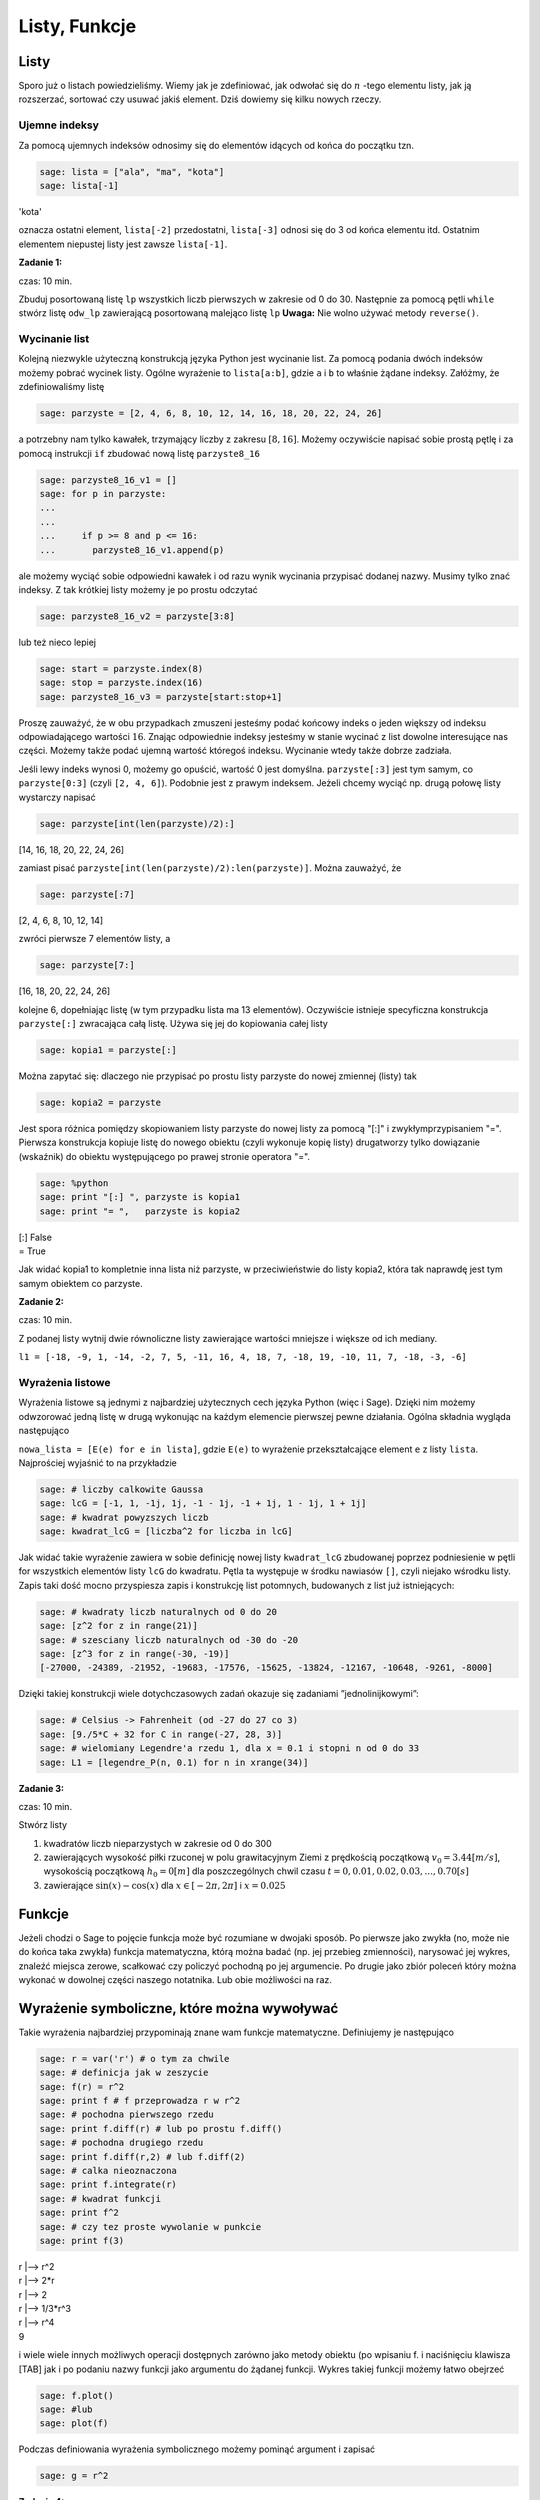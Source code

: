 .. -*- coding: utf-8 -*-



Listy, Funkcje
--------------



Listy
~~~~~~~~

Sporo już o listach powiedzieliśmy. Wiemy jak je zdefiniować, jak odwołać się do :math:`n` -tego elementu listy, jak ją rozszerzać, sortować czy usuwać jakiś element. Dziś dowiemy się kilku nowych rzeczy.



Ujemne indeksy
""""""""""""""

Za pomocą ujemnych indeksów odnosimy się do elementów idących od końca do początku tzn.


.. code-block:: python

    sage: lista = ["ala", "ma", "kota"]
    sage: lista[-1]


'kota'

.. end of output

oznacza ostatni element,  ``lista[-2]``  przedostatni,  ``lista[-3]`` odnosi się do 3 od końca elementu itd. Ostatnim elementem niepustej listy jest zawsze  ``lista[-1]``.


**Zadanie 1:**

czas: 10 min.

Zbuduj posortowaną listę ``lp`` wszystkich liczb pierwszych w zakresie od 0 do 30. Następnie za pomocą pętli ``while`` stwórz listę ``odw_lp`` zawierającą posortowaną malejąco listę ``lp`` **Uwaga:** Nie wolno używać metody ``reverse()``.


Wycinanie list
""""""""""""""

Kolejną niezwykle użyteczną konstrukcją języka Python jest wycinanie list. Za pomocą podania dwóch indeksów możemy pobrać wycinek listy. Ogólne wyrażenie to  ``lista[a:b]``, gdzie  ``a``  i  ``b``  to właśnie żądane indeksy. Załóżmy, że zdefiniowaliśmy listę


.. code-block:: python

    sage: parzyste = [2, 4, 6, 8, 10, 12, 14, 16, 18, 20, 22, 24, 26]


.. end of output

a potrzebny nam tylko kawałek, trzymający liczby z zakresu :math:`[8,16]`. Możemy oczywiście napisać sobie prostą pętlę i za pomocą instrukcji  ``if``  zbudować nową listę  ``parzyste8_16``


.. code-block:: python

    sage: parzyste8_16_v1 = []
    sage: for p in parzyste:
    ...                                                                                               
    ...                                                                                               
    ...     if p >= 8 and p <= 16:
    ...       parzyste8_16_v1.append(p)


.. end of output

ale możemy wyciąć sobie odpowiedni kawałek i od razu wynik wycinania przypisać dodanej nazwy. Musimy tylko znać indeksy. Z tak krótkiej listy możemy je po prostu odczytać


.. code-block:: python

    sage: parzyste8_16_v2 = parzyste[3:8]


.. end of output

lub  też  nieco  lepiej


.. code-block:: python

    sage: start = parzyste.index(8)
    sage: stop = parzyste.index(16)
    sage: parzyste8_16_v3 = parzyste[start:stop+1]


.. end of output

Proszę zauważyć, że w obu przypadkach zmuszeni jesteśmy podać końcowy indeks o jeden większy od indeksu odpowiadającego wartości :math:`16`. Znając odpowiednie indeksy jesteśmy w stanie wycinać z list dowolne interesujące nas części. Możemy także podać ujemną wartość któregoś indeksu. Wycinanie wtedy także dobrze zadziała.

Jeśli lewy indeks wynosi 0, możemy go opuścić, wartość 0 jest domyślna.  ``parzyste[:3]``  jest tym samym, co  ``parzyste[0:3]`` (czyli  ``[2, 4, 6]``). Podobnie jest z prawym indeksem. Jeżeli chcemy wyciąć np. drugą połowę listy wystarczy napisać


.. code-block:: python

    sage: parzyste[int(len(parzyste)/2):]


[14, 16, 18, 20, 22, 24, 26]

.. end of output

zamiast pisać  ``parzyste[int(len(parzyste)/2):len(parzyste)]``. Można zauważyć, że


.. code-block:: python

    sage: parzyste[:7]


[2, 4, 6, 8, 10, 12, 14]

.. end of output

zwróci  pierwsze  7  elementów  listy,  a


.. code-block:: python

    sage: parzyste[7:]


[16, 18, 20, 22, 24, 26]

.. end of output

kolejne 6, dopełniając listę (w tym przypadku lista ma 13 elementów). Oczywiście istnieje specyficzna konstrukcja  ``parzyste[:]``  zwracająca całą listę. Używa się jej do kopiowania całej listy


.. code-block:: python

    sage: kopia1 = parzyste[:]


.. end of output

Można zapytać się: dlaczego nie przypisać po prostu listy  parzyste  do nowej zmiennej (listy) tak


.. code-block:: python

    sage: kopia2 = parzyste


.. end of output


Jest spora różnica pomiędzy skopiowaniem listy  parzyste  do nowej listy za pomocą  "[:]"  i zwykłymprzypisaniem  "=". Pierwsza konstrukcja kopiuje listę do nowego obiektu (czyli wykonuje kopię listy) drugatworzy tylko dowiązanie (wskaźnik) do obiektu występującego po prawej stronie operatora  "=".


.. code-block:: python

    sage: %python
    sage: print "[:] ", parzyste is kopia1
    sage: print "= ",   parzyste is kopia2


| [:]  False
| =  True

.. end of output


Jak widać  kopia1  to kompletnie inna lista niż  parzyste, w przeciwieństwie do listy  kopia2, która tak naprawdę jest tym samym obiektem co  parzyste.



**Zadanie 2:**

czas: 10 min.

Z podanej listy wytnij dwie równoliczne listy zawierające wartości mniejsze i większe od ich mediany.

``l1 = [-18, -9, 1, -14, -2, 7, 5, -11, 16, 4, 18, 7, -18, 19, -10, 11, 7, -18, -3, -6]``



Wyrażenia listowe
"""""""""""""""""

Wyrażenia listowe są jednymi z najbardziej użytecznych cech języka Python (więc i Sage). Dzięki nim możemy odwzorować jedną listę w drugą wykonując na każdym elemencie pierwszej pewne działania. Ogólna składnia wygląda następująco

``nowa_lista = [E(e) for e in lista]``, gdzie  ``E(e)``  to wyrażenie przekształcające element  ``e``  z listy  ``lista``. Najprościej wyjaśnić to na przykładzie


.. code-block:: python

    sage: # liczby calkowite Gaussa
    sage: lcG = [-1, 1, -1j, 1j, -1 - 1j, -1 + 1j, 1 - 1j, 1 + 1j]
    sage: # kwadrat powyzszych liczb
    sage: kwadrat_lcG = [liczba^2 for liczba in lcG]


.. end of output

Jak widać takie wyrażenie zawiera w sobie definicję nowej listy  ``kwadrat_lcG``  zbudowanej poprzez podniesienie w pętli  for  wszystkich elementów listy  ``lcG``  do kwadratu. Pętla ta występuje w środku nawiasów  ``[]``, czyli niejako wśrodku listy. Zapis taki dość mocno przyspiesza zapis i konstrukcję list potomnych, budowanych z list już istniejących:


.. code-block:: python

    sage: # kwadraty liczb naturalnych od 0 do 20
    sage: [z^2 for z in range(21)]
    sage: # szesciany liczb naturalnych od -30 do -20
    sage: [z^3 for z in range(-30, -19)]
    [-27000, -24389, -21952, -19683, -17576, -15625, -13824, -12167, -10648, -9261, -8000]

.. end of output

Dzięki takiej konstrukcji wiele dotychczasowych zadań okazuje się zadaniami ”jednolinijkowymi”:


.. code-block:: python

    sage: # Celsius -> Fahrenheit (od -27 do 27 co 3)
    sage: [9./5*C + 32 for C in range(-27, 28, 3)]
    sage: # wielomiany Legendre'a rzedu 1, dla x = 0.1 i stopni n od 0 do 33
    sage: L1 = [legendre_P(n, 0.1) for n in xrange(34)]


.. end of output




**Zadanie 3:**

czas: 10 min.

Stwórz listy

1. kwadratów liczb nieparzystych w zakresie od 0 do 300
2. zawierających wysokość piłki rzuconej w polu grawitacyjnym Ziemi z prędkością początkową :math:`{v}_{0} = 3.44[m/s]`,  wysokością początkową :math:`{h}_{0} = 0[m]` dla poszczególnych chwil czasu :math:`t = 0,0.01,0.02,0.03,...,0.70[s]`
3. zawierające :math:`\sin(x) - \cos(x)` dla :math:`x \in  [-2 \pi,2 \pi]` i :math:`x = 0.025`



Funkcje
~~~~~~~~~~

Jeżeli chodzi o Sage to pojęcie funkcja może być rozumiane w dwojaki sposób. Po pierwsze jako zwykła (no, może nie do końca taka zwykła) funkcja matematyczna, którą można badać (np. jej przebieg zmienności), narysować jej wykres, znaleźć miejsca zerowe, scałkować czy policzyć pochodną po jej argumencie. Po drugie jako zbiór poleceń który można wykonać w dowolnej części naszego notatnika. Lub obie możliwości na raz.



Wyrażenie symboliczne, które można wywoływać
~~~~~~~~~~~~~~~~~~~~~~~~~~~~~~~~~~~~~~~~~~~~

Takie wyrażenia najbardziej przypominają znane wam funkcje matematyczne. Definiujemy je następująco


.. code-block:: python

    sage: r = var('r') # o tym za chwile
    sage: # definicja jak w zeszycie
    sage: f(r) = r^2
    sage: print f # f przeprowadza r w r^2
    sage: # pochodna pierwszego rzedu
    sage: print f.diff(r) # lub po prostu f.diff()
    sage: # pochodna drugiego rzedu
    sage: print f.diff(r,2) # lub f.diff(2)
    sage: # calka nieoznaczona
    sage: print f.integrate(r)
    sage: # kwadrat funkcji
    sage: print f^2
    sage: # czy tez proste wywolanie w punkcie
    sage: print f(3)


| r \|--> r^2
| r \|--> 2*r
| r \|--> 2
| r \|--> 1/3*r^3
| r \|--> r^4
| 9

.. end of output

i wiele wiele innych możliwych operacji dostępnych zarówno jako metody obiektu (po wpisaniu  f.  i naciśnięciu klawisza [TAB]  jak i po podaniu nazwy funkcji jako argumentu do żądanej funkcji. Wykres takiej funkcji możemy łatwo obejrzeć


.. code-block:: python

    sage: f.plot()
    sage: #lub
    sage: plot(f)

.. image:: iCSE_ITechninf03_z77_listy_funkcje_media/cell_31_sage0.png
    :align: center


.. end of output

Podczas definiowania wyrażenia symbolicznego możemy pominąć argument i zapisać


.. code-block:: python

    sage: g = r^2


.. end of output




**Zadanie 4:**

czas: 10 min.

Sprawdź czy całka z pochodnej funkcji :math:`\sin({x}^{2})` jest równa tej funkcji.



Funkcje programistyczne
"""""""""""""""""""""""

Aby w Sage zdefiniować nową funkcję należy użyć komendy  def  oraz postawić dwukropek za listą argumentów podanych w nawiasie.


def nazwa_funkcji(argument1, argument2, ..., argumentN):  


  BLOK INSTRUKCJI

Na  przykład:


.. code-block:: python

    sage: def F(C):
    ...     return 9./5 * C + 32


.. end of output

W tym przypadku nazwa funkcji to  ``F  a lista argumentów ogranicza się do jednego  ``C``. Funkcja ta przelicza nam stopnie Celsiusa na Fahrenheita według znanego już wzoru i zwraca za pomocą komendy return  obliczoną wartość. Aby wywołać ową funkcję dla temperatury pokojowej, wystarczy wykonać


.. code-block:: python

    sage: F(25)


77.0000000000000

.. end of output

Jak widzimy wywołania takiej funkcji są identyczne jak te, do których już się przyzwyczailiśmy, czyli np:  ``sin(2)``, ``cos(pi)``. Należy podać nazwę funkcji i w nawiasie wartość argumentu. Dodatkowo wartości dla argumentów funkcji możemy podawać explicite


.. code-block:: python

    sage: F(C=25)


77.0000000000000

.. end of output

Oczywiście nie musimy pamiętać jakich nazw zmiennych użyliśmy do konstrukcji danej funkcji. Wystarczy zapytać o to Sage korzystając z wbudowanej pomocy  ``F?``  lub  ``F??``  (pamiętacie jeszcze czym różnią się oba wywołania?). Aby w pełni wykorzystać tę możliwość należy zdefiniować co pomoc Sage ma pokazywać, gdy napiszemy  ``F?`` . Należy w tym celu dodać opis funkcji, tzw:  docstring. Nie jest to jednak obowiązkowe.


.. code-block:: python

    sage: def F(C):
    ...     """przelicza temperature podana w stopniach Celsiusa na stopnie Fahrenheita
    ...       typowe uzycie:
    ...       F(25)
    ...       F(C=100)"""
    ...     return 9./5 * C + 32


.. end of output

**Uwaga:**  Proszę pamiętać aby nie używać polskich znaków diakrytycznych w docstring\-u.

Do funkcji możemy podawać wiele argumentów, wystarczy podać je po przecinkach w nawiasie stojącym zaraz za nazwą funkcji.


.. code-block:: python

    sage: def rownanie_kwadratowe(a, b, c):
    ...     """Miejsca zerowe wielomianu kwadratowego"""
    ...     if a != 0:
    ...       sdelta = sqrt(b^2 - 4*a*c)
    ...       wynik = [(-b - sdelta)/2/a, (-b + sdelta)/2/a]
    ...     elif b != 0:
    ...       print "rownanie liniowe"
    ...       wynik = -c/b
    ...     else:
    ...       print "podaj przynajmniej niezerowe a lub b"
    ...       wynik = ""
    ...     return wynik


.. end of output

Właśnie zdefiniowaną funkcję rozwiązującą równanie

.. math::
   :label: IT03.77.1

   a{x}^{2} + bx + c = 0


możemy  teraz  wywoływać  na  wiele  sposobów:


.. code-block:: python

    sage: y = rownanie_kwadratowe(2, 1, -1); print y
    sage: y = rownanie_kwadratowe(a=2, b=1, c=-1); print y
    sage: y = rownanie_kwadratowe(b=1, a=2, c=-1); print y
    sage: y = rownanie_kwadratowe(c=-1, b=1, a=2); print y
    sage: y = rownanie_kwadratowe(2, 1, c=-1); print y
    sage: y = rownanie_kwadratowe(2, c=-1, b=1); print y


| [-1, 1/2]
| [-1, 1/2]
| [-1, 1/2]
| [-1, 1/2]
| [-1, 1/2]
| [-1, 1/2]

.. end of output

Jak widzimy możemy wywoływać funkcję zarówno podając nazwy argumentów (wtedy kolejnośc ich jest dowolna), nie podając ich wcale (wtedy musimy zachować kolejność taką jak w definicji funkcji) lub podając nazwy części z nich. Ważne jest, aby argumenty podawane bez nazwy występowały przed tymi deklarowanymi explicite, ponieważ Sage zwróci nam błąd, nawet jeżeli zachowamy kolejność


.. code-block:: python

    sage: y = rownanie_kwadratowe(a=2, 1, c=-1); print y
    Traceback (most recent call last):
    ...
    SyntaxError: non-keyword arg after keyword arg

.. end of output

Funkcje nie muszą niczego zwracać, znaczy to, że komenda  ``return``  nie musi występować w ciele funkcji. Funkcje takie mogą być tworzone do testowania zachowania kodu, innych funkcji, wydrukowania pomocy, i wielu innych celów.


.. code-block:: python

    sage: def drukuj_temperatury(lTemp, CF=True):
    ...     for temp in lTemp:
    ...       if CF:
    ...         print "%s stopni Celsiusa to %s stopni Fahrenheita" % (temp, F(temp))
    ...       else:
    ...         print "%s stopni Fahrenheita to %s stopni Celsiusa" % (temp, C(temp))
    sage: lista_Celsius = [0, 4, 20, 25, 100]
    sage: drukuj_temperatury(lista_Celsius)
    sage: def C(F):
    ...     return (F-32)*5/9
    sage: lista_Fahr = [0, 4, 20, 25, 100]
    sage: drukuj_temperatury(lista_Fahr, CF=False)


| 0 stopni Celsiusa to 32.0000000000000 stopni Fahrenheita
| 4 stopni Celsiusa to 39.2000000000000 stopni Fahrenheita
| 20 stopni Celsiusa to 68.0000000000000 stopni Fahrenheita
| 25 stopni Celsiusa to 77.0000000000000 stopni Fahrenheita
| 100 stopni Celsiusa to 212.000000000000 stopni Fahrenheita
| 0 stopni Fahrenheita to -160/9 stopni Celsiusa
| 4 stopni Fahrenheita to -140/9 stopni Celsiusa
| 20 stopni Fahrenheita to -20/3 stopni Celsiusa
| 25 stopni Fahrenheita to -35/9 stopni Celsiusa
| 100 stopni Fahrenheita to 340/9 stopni Celsiusa

.. end of output



**Zadanie 5: Funkcja Heaviside’a.**

czas: 10 min.

Zdefiniuj funkcję Heaviside’a.



Funkcja lambda
""""""""""""""

W języku Python możliwość zaimplementowania funkcji w jednej linii kodu. Zazwyczaj funkcje takie definiuje się jako szybkie, krótkie funkcje, które mogą służyć jako argumenty do innych funkcji. Nazywamy je funkcjami lambda. Ogólna składnia wygląda następująco


.. code-block:: python

    sage: g = lambda arg1, arg2, agr3, ...: wyrazenie


.. end of output

Np


.. code-block:: python

    sage: CtoF = lambda C: 9/5 * C + 32


.. end of output

co  odpowiada  zwykłej  definicji


.. code-block:: python

    sage: def normalCtoF(C):
    ...     return 9/5 * C + 32


.. end of output

sprawdźmy


.. code-block:: python

    sage: CtoF(33.) == normalCtoF(33.)


True

.. end of output




**Zadanie 6: Parzysta funkcja lambda**

czas: 10 min.

Zbuduj funkcję lambda sprawdzającą czy dana liczba jest parzysta. Funkcja powinna zwracać ``True`` w  przypadku liczby parzystej i ``False`` dla liczby nieparzystej.


Zadania
~~~~~~~~~~

**Zadanie 7: Lista nieparzysta.**

czas: 10 min.

Zdefiniuj lambda funkcję ``nieparzyste(n)`` zwracającą listę liczb nieparzystych od 0 do podanej jako argument liczby :math:`n` włącznie.


**Zadanie 8:**

czas: 10 min.

Napisz trzy funkcje

1. ``hw1`` nie przyjmującą żadnych argumentów i zwracającą ciąg znaków ’Hello, World!’;
2. ``hw2`` nie przyjmującą żadnych argumentów i nie zwracającą też nic, ale drukującą na standardowe wyjście ’Hello, World!’;
3. ``hw3`` przyjmującą dwa argumenty i drukującą na standardowe wyjście oba argumenty oddzielone przecinkiem. Przetestuj te funkcje za pomocą 

| print hw1()
| hw2()
| hw3(’Hello’, ’World!’)


**Zadanie 9: Funkcja Gaussa.**

czas: 20 min.

Zbuduj funkcję ``mygauss`` zwracającą wartość funkcji Gaussa o średniej :math:`\mu` i odchyleniu standardowym :math:`\sigma`  w punkcie :math:`x`. Zmienne :math:`\mu` oraz  :math:`\sigma` zaprogramuj z  domyślnymi wartościami :math:` \mu= 0`  i :math:` \sigma= 1`. Nie zapomnij napisać ``docstring`` -a.


**Zadanie 10: Suma**

czas: 10 min.

Napisz funkcję zwracającą sumę podanych w liście wartości. Funkcję nazwij ``suma``. Następnie przetestuj wpisując: ``suma([3,6,-3,4])``.


**Zadanie 11: Pętla for ze zmienną listą**

czas: 15 min.

Rozważ poniższy przykład użycia pętli ``for``. Wyjaśnij co dzieje się przy każdym obrocie pętli.

.. code-block:: python

    sage: numery = range(10)
    sage: print numery
    sage: for n in numery:
    ...       i = int(len(numery)/2)
    ...       del numery[i]
    ...       print 'n=%d, del %d' % (n, i), numery


| [0, 1, 2, 3, 4, 5, 6, 7, 8, 9]
| n=0, del 5 [0, 1, 2, 3, 4, 6, 7, 8, 9]
| n=1, del 4 [0, 1, 2, 3, 6, 7, 8, 9]
| n=2, del 4 [0, 1, 2, 3, 7, 8, 9]
| n=3, del 3 [0, 1, 2, 7, 8, 9]
| n=8, del 3 [0, 1, 2, 8, 9]

.. end of output

**Uwaga:**  Nigdy nie modyfikuj listy używanej w pętli ``for`` ! (No chyba, że naprawdę wiesz co robisz).



Zadania domowe
""""""""""""""

Stwórz notatnik ’Zadania domowe L05, Imię Nazwisko’. W tym notatniku rozwiąż poniższe zadania. Postaraj się jasno opisać jakie zadanie rozwiązujesz oraz metodykę rozwiązania tego zadania. Notatnik uwspólnij (tylko) z prowadzącym ćwiczenia.


**Zadanie ZD5.1: Gra w kości.**

czas: – min.

Funkcja ``random()`` zwraca losową liczbę zmiennoprzecinkową z zakresu :math:`[0,1)`.  Napisz funkcję ``kostka(n)`` zwracającą listę n losowo wyrzuconych oczek sześciennej kostki do gry. Domyślnie funkcja powinna realizować 1 rzut kością ( :math:`n = 1` ).


**Zadanie ZD5.2: Przypisania**

czas: – min.

Część poniższych przypisań będzie działać, a część nie. Wytłumacz przy każdej linijce  dlaczego dane przypisanie działa lub nie działa. Jeżeli działa, napisz jakim obiektem jest  :math:`x` i  jaką trzyma wartość.

| x = 1
| x = 1.
| x = 1;
| x = 1!
| x = 1?
| x = 1:
| x = 1,

**Uwaga:** Wywołaj powyższe przypisania jedno po drugim, za każdym razem sprawdź typ i zawartość zmiennej x.


**Zadanie ZD5.3: Błąd zaokrąglania.**

czas: – min.

Pierwiastkując jakąś liczbę :math:`M` razy, a później podnosząc ją :math:`M`  razy do kwadratu powinniśmy otrzymać tą samą liczbę (przynajmniej na kartce papieru). Jeżeli wykonamy  podobną operację na kalkulatorze, okaże się, że nie zawsze jest to prawda - tzn. startując z liczby :math:`A` nie wrócimy do tej samej liczby. Mając Sage nie musimy przejmować się naciskaniem klawiszy kalkulatora - możemy  wykonać podobne operacje w pętli. Oto odpowiedni program:

| for n in range(60):
|     r = 2.0
|     for i in range(n):
|         r = sqrt(r)
|     for i in range(n):
|         r = r^2
|     print "%d razy spierwiastkowane i podniesione do kwadratu: %.16f" % (n, r)


Napisz w trybie edytora tekstu (``SHIFT+ENTER`` na niebieskim polu) co powyższy program wykonuje. Potem  uruchom program. Zaokrąglanie liczb (błąd zaokrąglania) kompletnie niszczy obliczenia dla dostatecznie dużych :math:`n`. Zwróć uwagę na to, że dla niektórych przypadków z liczby 2 dostajemy 1! Zbadaj te przypadki ustalając liczbę  :math:`n` i   drukując na ekran to co zwracają pętle pierwiastkujące i podnoszące do kwadratu. Dlaczego dochodzimy do liczby 1? Odpowiedz w trybie edytora tekstu.


**Zadanie ZD5.4: Numeryczne zero.**

czas: – min.

Wpisz poniższy kod i uruchom go.

| eps = 1.0
| while 1.0 != 1.0 + eps:
|     print ’............’, eps
|     eps = eps/2.0
| print ’koncowe eps:’, eps


Jak to możliwe, że :math:`1 \ne 1 + eps`?  Jaka wartość ``eps`` jest numerycznie traktowana przez Sage jak zero?


